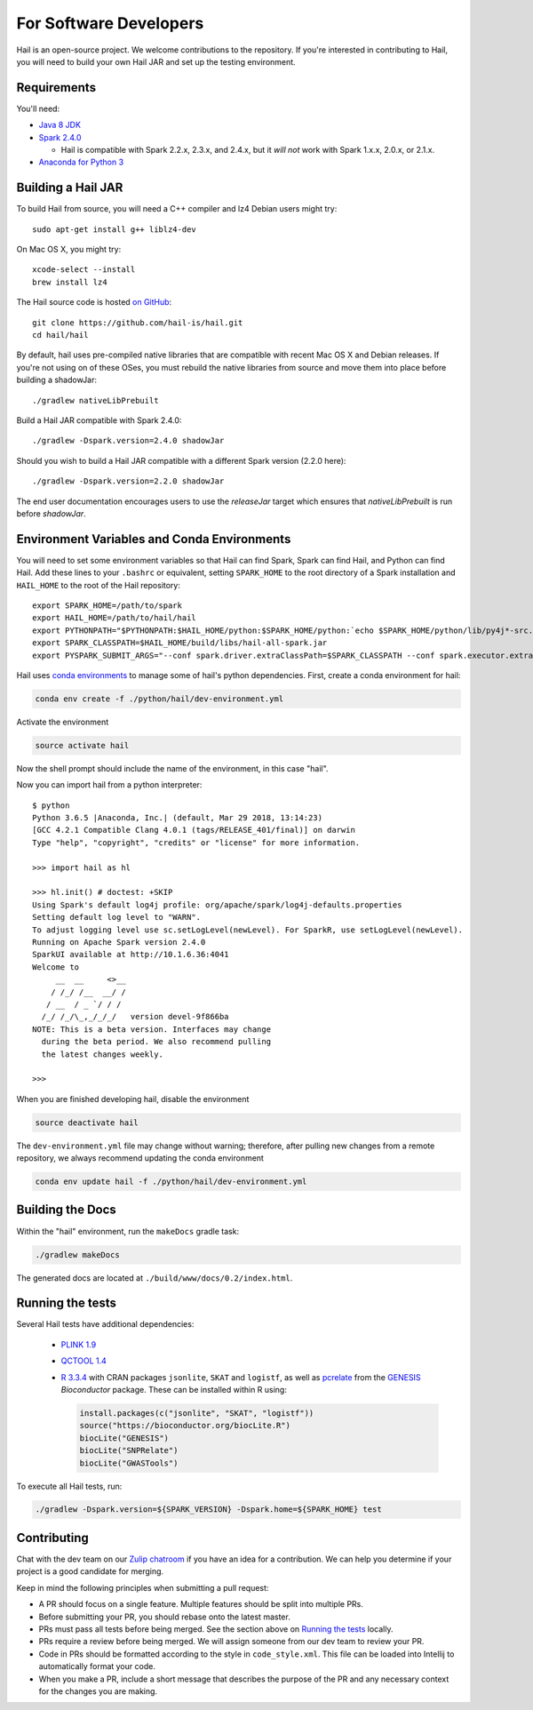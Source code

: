 For Software Developers
-----------------------

Hail is an open-source project. We welcome contributions to the repository. If you're interested
in contributing to Hail, you will need to build your own Hail JAR and set up the testing environment.

Requirements
~~~~~~~~~~~~

You'll need:

- `Java 8 JDK <http://www.oracle.com/technetwork/java/javase/downloads/jdk8-downloads-2133151.html>`_
- `Spark 2.4.0 <https://www.apache.org/dyn/closer.lua/spark/spark-2.4.0/spark-2.4.0-bin-hadoop2.7.tgz>`_

  - Hail is compatible with Spark 2.2.x, 2.3.x, and 2.4.x, but it *will not*
    work with Spark 1.x.x, 2.0.x, or 2.1.x.

- `Anaconda for Python 3 <https://www.anaconda.com/download>`_

Building a Hail JAR
~~~~~~~~~~~~~~~~~~~

To build Hail from source, you will need a C++ compiler and lz4 Debian users
might try::

    sudo apt-get install g++ liblz4-dev

On Mac OS X, you might try::

    xcode-select --install
    brew install lz4

The Hail source code is hosted `on GitHub <https://github.com/hail-is/hail>`_::

    git clone https://github.com/hail-is/hail.git
    cd hail/hail

By default, hail uses pre-compiled native libraries that are compatible with
recent Mac OS X and Debian releases. If you're not using on of these OSes, you
must rebuild the native libraries from source and move them into place before
building a shadowJar::

    ./gradlew nativeLibPrebuilt

Build a Hail JAR compatible with Spark 2.4.0::

    ./gradlew -Dspark.version=2.4.0 shadowJar

Should you wish to build a Hail JAR compatible with a different Spark version (2.2.0 here)::

    ./gradlew -Dspark.version=2.2.0 shadowJar

The end user documentation encourages users to use the `releaseJar` target which
ensures that `nativeLibPrebuilt` is run before `shadowJar`.


Environment Variables and Conda Environments
~~~~~~~~~~~~~~~~~~~~~~~~~~~~~~~~~~~~~~~~~~~~

You will need to set some environment variables so that Hail can find Spark, Spark can find Hail, and Python can find Hail. Add these lines to your ``.bashrc`` or equivalent, setting ``SPARK_HOME`` to the root directory of a Spark installation and ``HAIL_HOME`` to the root of the Hail repository::

    export SPARK_HOME=/path/to/spark
    export HAIL_HOME=/path/to/hail/hail
    export PYTHONPATH="$PYTHONPATH:$HAIL_HOME/python:$SPARK_HOME/python:`echo $SPARK_HOME/python/lib/py4j*-src.zip`"
    export SPARK_CLASSPATH=$HAIL_HOME/build/libs/hail-all-spark.jar
    export PYSPARK_SUBMIT_ARGS="--conf spark.driver.extraClassPath=$SPARK_CLASSPATH --conf spark.executor.extraClassPath=$SPARK_CLASSPATH --driver-memory 8G pyspark-shell"


Hail uses `conda environments <https://conda.io/docs/using/envs.html>`_ to
manage some of hail's python dependencies. First, create a conda
environment for hail:

.. code-block:: bash

    conda env create -f ./python/hail/dev-environment.yml

Activate the environment

.. code-block:: bash

    source activate hail

Now the shell prompt should include the name of the environment, in this case
"hail".

Now you can import hail from a python interpreter::

    $ python
    Python 3.6.5 |Anaconda, Inc.| (default, Mar 29 2018, 13:14:23)
    [GCC 4.2.1 Compatible Clang 4.0.1 (tags/RELEASE_401/final)] on darwin
    Type "help", "copyright", "credits" or "license" for more information.

    >>> import hail as hl

    >>> hl.init() # doctest: +SKIP
    Using Spark's default log4j profile: org/apache/spark/log4j-defaults.properties
    Setting default log level to "WARN".
    To adjust logging level use sc.setLogLevel(newLevel). For SparkR, use setLogLevel(newLevel).
    Running on Apache Spark version 2.4.0
    SparkUI available at http://10.1.6.36:4041
    Welcome to
         __  __     <>__
        / /_/ /__  __/ /
       / __  / _ `/ / /
      /_/ /_/\_,_/_/_/   version devel-9f866ba
    NOTE: This is a beta version. Interfaces may change
      during the beta period. We also recommend pulling
      the latest changes weekly.

    >>>


When you are finished developing hail, disable the environment

.. code-block:: bash

    source deactivate hail

The ``dev-environment.yml`` file may change without warning; therefore, after
pulling new changes from a remote repository, we always recommend updating the
conda environment

.. code-block:: bash

    conda env update hail -f ./python/hail/dev-environment.yml


Building the Docs
~~~~~~~~~~~~~~~~~

Within the "hail" environment, run the ``makeDocs`` gradle task:

.. code-block:: bash

    ./gradlew makeDocs

The generated docs are located at ``./build/www/docs/0.2/index.html``.


Running the tests
~~~~~~~~~~~~~~~~~

Several Hail tests have additional dependencies:

 - `PLINK 1.9 <http://www.cog-genomics.org/plink2>`_

 - `QCTOOL 1.4 <http://www.well.ox.ac.uk/~gav/qctool>`_

 - `R 3.3.4 <http://www.r-project.org/>`_ with CRAN packages ``jsonlite``, ``SKAT`` and ``logistf``,
   as well as `pcrelate <https://www.rdocumentation.org/packages/GENESIS/versions/2.2.2/topics/pcrelate>`__
   from the `GENESIS <https://bioconductor.org/packages/release/bioc/html/GENESIS.html>`__ *Bioconductor* package.
   These can be installed within R using:

   .. code-block:: R

      install.packages(c("jsonlite", "SKAT", "logistf"))
      source("https://bioconductor.org/biocLite.R")
      biocLite("GENESIS")
      biocLite("SNPRelate")
      biocLite("GWASTools")

To execute all Hail tests, run:

.. code-block:: bash

    ./gradlew -Dspark.version=${SPARK_VERSION} -Dspark.home=${SPARK_HOME} test

Contributing
~~~~~~~~~~~~

Chat with the dev team on our `Zulip chatroom <https://hail.zulipchat.com>`_ if
you have an idea for a contribution. We can help you determine if your
project is a good candidate for merging.

Keep in mind the following principles when submitting a pull request:

- A PR should focus on a single feature. Multiple features should be split into multiple PRs.
- Before submitting your PR, you should rebase onto the latest master.
- PRs must pass all tests before being merged. See the section above on `Running the tests`_ locally.
- PRs require a review before being merged. We will assign someone from our dev team to review your PR.
- Code in PRs should be formatted according to the style in ``code_style.xml``.
  This file can be loaded into Intellij to automatically format your code.
- When you make a PR, include a short message that describes the purpose of the
  PR and any necessary context for the changes you are making.
